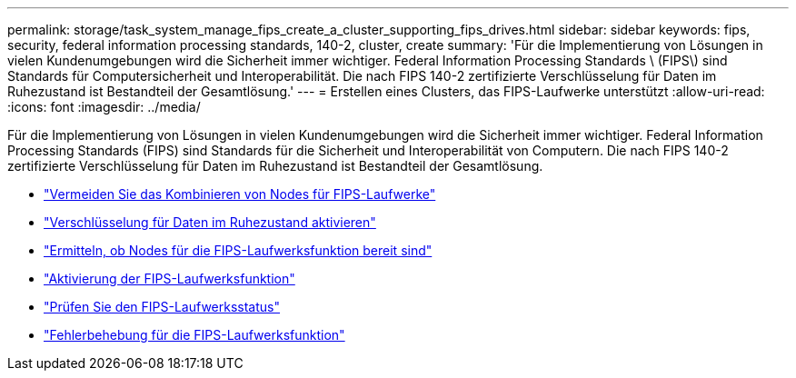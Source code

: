 ---
permalink: storage/task_system_manage_fips_create_a_cluster_supporting_fips_drives.html 
sidebar: sidebar 
keywords: fips, security, federal information processing standards, 140-2, cluster, create 
summary: 'Für die Implementierung von Lösungen in vielen Kundenumgebungen wird die Sicherheit immer wichtiger. Federal Information Processing Standards \ (FIPS\) sind Standards für Computersicherheit und Interoperabilität. Die nach FIPS 140-2 zertifizierte Verschlüsselung für Daten im Ruhezustand ist Bestandteil der Gesamtlösung.' 
---
= Erstellen eines Clusters, das FIPS-Laufwerke unterstützt
:allow-uri-read: 
:icons: font
:imagesdir: ../media/


[role="lead"]
Für die Implementierung von Lösungen in vielen Kundenumgebungen wird die Sicherheit immer wichtiger. Federal Information Processing Standards (FIPS) sind Standards für die Sicherheit und Interoperabilität von Computern. Die nach FIPS 140-2 zertifizierte Verschlüsselung für Daten im Ruhezustand ist Bestandteil der Gesamtlösung.

* link:task_system_manage_fips_avoid_mixing_nodes_for_fips_drives.html["Vermeiden Sie das Kombinieren von Nodes für FIPS-Laufwerke"]
* link:task_system_manage_fips_enable_encryption_at_rest.html["Verschlüsselung für Daten im Ruhezustand aktivieren"]
* link:task_system_manage_fips_identify_nodes_ready_for_fips_drives["Ermitteln, ob Nodes für die FIPS-Laufwerksfunktion bereit sind"]
* link:task_system_manage_fips_enable_the_fips_drives_feature.html["Aktivierung der FIPS-Laufwerksfunktion"]
* link:task_system_manage_fips_check_the_fips_drive_status.html["Prüfen Sie den FIPS-Laufwerksstatus"]
* link:task_system_manage_fips_troubleshoot_the_fips_drive_feature["Fehlerbehebung für die FIPS-Laufwerksfunktion"]

